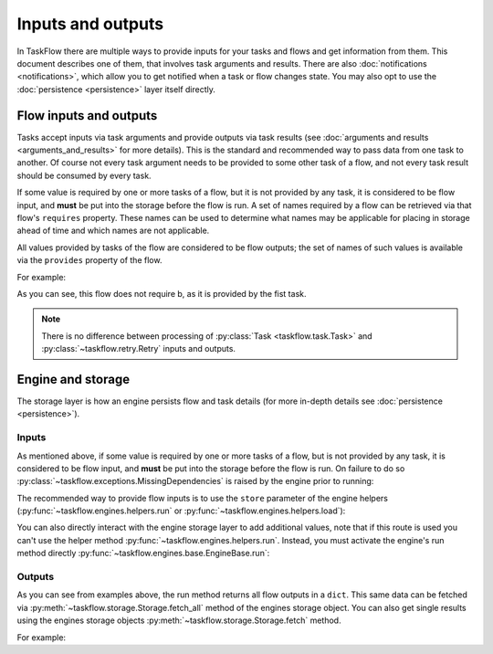 ==================
Inputs and outputs
==================

In TaskFlow there are multiple ways to provide inputs for your tasks and flows
and get information from them. This document describes one of them, that
involves task arguments and results. There are also :doc:`notifications
<notifications>`, which allow you to get notified when a task or flow changes
state. You may also opt to use the :doc:`persistence <persistence>` layer
itself directly.

-----------------------
Flow inputs and outputs
-----------------------

Tasks accept inputs via task arguments and provide outputs via task results
(see :doc:`arguments and results <arguments_and_results>` for more details).
This is the standard and recommended way to pass data from one task to another.
Of course not every task argument needs to be provided to some other task of a
flow, and not every task result should be consumed by every task.

If some value is required by one or more tasks of a flow, but it is not
provided by any task, it is considered to be flow input, and **must** be put
into the storage before the flow is run. A set of names required by a flow can
be retrieved via that flow's ``requires`` property. These names can be used to
determine what names may be applicable for placing in storage ahead of time
and which names are not applicable.

All values provided by tasks of the flow are considered to be flow outputs; the
set of names of such values is available via the ``provides`` property of the
flow.

.. testsetup::

    from taskflow import task
    from taskflow.patterns import linear_flow
    from taskflow import engines
    from pprint import pprint

For example:

.. doctest::

   >>> class MyTask(task.Task):
   ...     def execute(self, **kwargs):
   ...         return 1, 2
   ...
   >>> flow = linear_flow.Flow('test').add(
   ...     MyTask(requires='a', provides=('b', 'c')),
   ...     MyTask(requires='b', provides='d')
   ... )
   >>> flow.requires
   frozenset(['a'])
   >>> sorted(flow.provides)
   ['b', 'c', 'd']

.. make vim syntax highlighter happy**

As you can see, this flow does not require b, as it is provided by the fist
task.

.. note::

   There is no difference between processing of
   :py:class:`Task <taskflow.task.Task>` and
   :py:class:`~taskflow.retry.Retry` inputs and outputs.

------------------
Engine and storage
------------------

The storage layer is how an engine persists flow and task details (for more
in-depth details see :doc:`persistence <persistence>`).

Inputs
------

As mentioned above, if some value is required by one or more tasks of a flow,
but is not provided by any task, it is considered to be flow input, and
**must** be put into the storage before the flow is run. On failure to do
so :py:class:`~taskflow.exceptions.MissingDependencies` is raised by the engine
prior to running:

.. doctest::

   >>> class CatTalk(task.Task):
   ...   def execute(self, meow):
   ...     print meow
   ...     return "cat"
   ...
   >>> class DogTalk(task.Task):
   ...   def execute(self, woof):
   ...     print woof
   ...     return "dog"
   ...
   >>> flo = linear_flow.Flow("cat-dog")
   >>> flo.add(CatTalk(), DogTalk(provides="dog"))
   <taskflow.patterns.linear_flow.Flow object at 0x...>
   >>> engines.run(flo)
   Traceback (most recent call last):
      ...
   taskflow.exceptions.MissingDependencies:
   taskflow.patterns.linear_flow.Flow: cat-dog;
   2 requires ['meow', 'woof'] but no other entity produces said requirements

The recommended way to provide flow inputs is to use the ``store`` parameter
of the engine helpers (:py:func:`~taskflow.engines.helpers.run` or
:py:func:`~taskflow.engines.helpers.load`):

.. doctest::

   >>> class CatTalk(task.Task):
   ...   def execute(self, meow):
   ...     print meow
   ...     return "cat"
   ...
   >>> class DogTalk(task.Task):
   ...   def execute(self, woof):
   ...     print woof
   ...     return "dog"
   ...
   >>> flo = linear_flow.Flow("cat-dog")
   >>> flo.add(CatTalk(), DogTalk(provides="dog"))
   <taskflow.patterns.linear_flow.Flow object at 0x...>
   >>> result = engines.run(flo, store={'meow': 'meow', 'woof': 'woof'})
   meow
   woof
   >>> pprint(result)
   {'dog': 'dog', 'meow': 'meow', 'woof': 'woof'}

You can also directly interact with the engine storage layer to add additional
values, note that if this route is used you can't use the helper method
:py:func:`~taskflow.engines.helpers.run`. Instead,
you must activate the engine's run method directly
:py:func:`~taskflow.engines.base.EngineBase.run`:

.. doctest::

   >>> flo = linear_flow.Flow("cat-dog")
   >>> flo.add(CatTalk(), DogTalk(provides="dog"))
   <taskflow.patterns.linear_flow.Flow object at 0x...>
   >>> eng = engines.load(flo, store={'meow': 'meow'})
   >>> eng.storage.inject({"woof": "bark"})
   >>> eng.run()
   meow
   bark

Outputs
-------

As you can see from examples above, the run method returns all flow outputs in
a ``dict``. This same data can be fetched via
:py:meth:`~taskflow.storage.Storage.fetch_all` method of the engines storage
object. You can also get single results using the
engines storage objects :py:meth:`~taskflow.storage.Storage.fetch` method.

For example:

.. doctest::

   >>> eng = engines.load(flo, store={'meow': 'meow', 'woof': 'woof'})
   >>> eng.run()
   meow
   woof
   >>> pprint(eng.storage.fetch_all())
   {'dog': 'dog', 'meow': 'meow', 'woof': 'woof'}
   >>> print(eng.storage.fetch("dog"))
   dog


